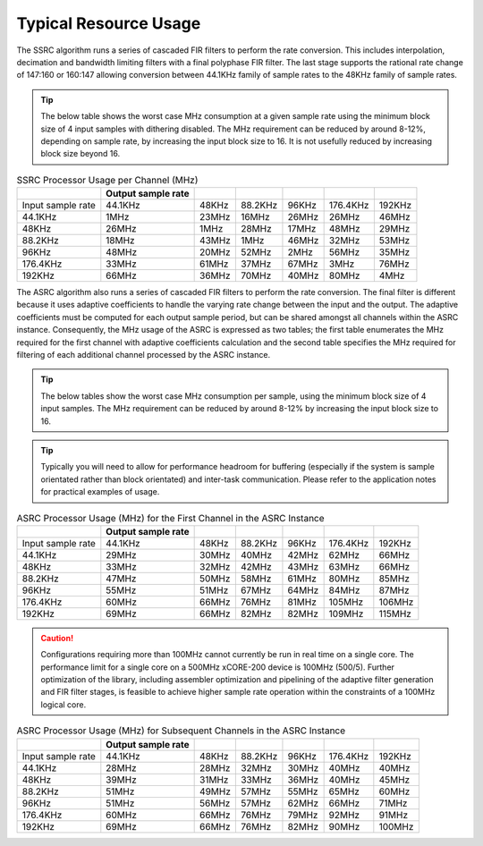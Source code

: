 Typical Resource Usage
......................

.. resusage::

  * - configuration: SSRC
    - target: XCORE-200-EXPLORER
    - globals: int in_buff[4]; int out_buff[20]; ssrc_state_t sSSRCState[2]; int iSSRCStack[2][32]; ssrc_ctrl_t sSSRCCtrl[2];
    - ports: 0
    - locals:
    - flags:
    - pins: 0
    - fn: unsafe{ssrc_init(0, 0, sSSRCCtrl, 2, 4, 0);ssrc_process(in_buff, out_buff, sSSRCCtrl);}

The SSRC algorithm runs a series of cascaded FIR filters to perform the rate conversion. This includes interpolation, decimation and bandwidth limiting filters with a final polyphase FIR filter. The last stage supports the rational rate change of 147:160 or 160:147 allowing conversion between 44.1KHz family of sample rates to the 48KHz family of sample rates.

.. tip::
  The below table shows the worst case MHz consumption at a given sample rate using the minimum block size of 4 input samples with dithering disabled. The MHz requirement can be reduced by around 8-12%, depending on sample rate, by increasing the input block size to 16. It is not usefully reduced by increasing block size beyond 16.

.. list-table:: SSRC Processor Usage per Channel (MHz)
     :header-rows: 1

     * -
       - Output sample rate
       -
       -
       -
       -
       -
     * - Input sample rate
       - 44.1KHz
       - 48KHz
       - 88.2KHz
       - 96KHz
       - 176.4KHz
       - 192KHz
     * - 44.1KHz
       - 1MHz
       - 23MHz
       - 16MHz
       - 26MHz
       - 26MHz
       - 46MHz
     * - 48KHz
       - 26MHz
       - 1MHz
       - 28MHz
       - 17MHz
       - 48MHz
       - 29MHz
     * - 88.2KHz
       - 18MHz
       - 43MHz
       - 1MHz
       - 46MHz
       - 32MHz
       - 53MHz
     * - 96KHz
       - 48MHz
       - 20MHz
       - 52MHz
       - 2MHz
       - 56MHz
       - 35MHz
     * - 176.4KHz
       - 33MHz
       - 61MHz
       - 37MHz
       - 67MHz
       - 3MHz
       - 76MHz
     * - 192KHz
       - 66MHz
       - 36MHz
       - 70MHz
       - 40MHz
       - 80MHz
       - 4MHz


.. resusage::

  * - configuration: ASRC
    - target: XCORE-200-EXPLORER
    - globals: int in_buff[4]; int out_buff[20]; asrc_ctrl_t sASRCCtrl[2]; asrc_adfir_coefs_t SiASRCADFIRCoefs; asrc_state_t sASRCState[2]; int asrc_stack[2][32];
    - locals:
    - ports: 0
    - flags:
    - pins: 0
    - fn: unsafe{asrc_init(0, 0, sASRCCtrl, 2, 4, 0); asrc_process(in_buff, out_buff, 0, sASRCCtrl);}

The ASRC algorithm also runs a series of cascaded FIR filters to perform the rate conversion. The final filter is different because it uses adaptive coefficients to handle the varying rate change between the input and the output. The adaptive coefficients must be computed for each output sample period, but can be shared amongst all channels within the ASRC instance. Consequently, the MHz usage of the ASRC is expressed as two tables; the first table enumerates the MHz required for the first channel with adaptive coefficients calculation and the second table specifies the MHz required for filtering of each additional channel processed by the ASRC instance.

.. tip::
  The below tables show the worst case MHz consumption per sample, using the minimum block size of 4 input samples. The MHz requirement can be reduced by around 8-12% by increasing the input block size to 16.

.. tip::
  Typically you will need to allow for performance headroom for buffering (especially if the system is sample orientated rather than block orientated) and inter-task communication. Please refer to the application notes for practical examples of usage.


.. list-table:: ASRC Processor Usage (MHz) for the First Channel in the ASRC Instance
     :header-rows: 1

     * -
       - Output sample rate
       -
       -
       -
       -
       -
     * - Input sample rate
       - 44.1KHz
       - 48KHz
       - 88.2KHz
       - 96KHz
       - 176.4KHz
       - 192KHz
     * - 44.1KHz
       - 29MHz
       - 30MHz
       - 40MHz
       - 42MHz
       - 62MHz
       - 66MHz
     * - 48KHz
       - 33MHz
       - 32MHz
       - 42MHz
       - 43MHz
       - 63MHz
       - 66MHz
     * - 88.2KHz
       - 47MHz
       - 50MHz
       - 58MHz
       - 61MHz
       - 80MHz
       - 85MHz
     * - 96KHz
       - 55MHz
       - 51MHz
       - 67MHz
       - 64MHz
       - 84MHz
       - 87MHz
     * - 176.4KHz
       - 60MHz
       - 66MHz
       - 76MHz
       - 81MHz
       - 105MHz
       - 106MHz
     * - 192KHz
       - 69MHz
       - 66MHz
       - 82MHz
       - 82MHz
       - 109MHz
       - 115MHz

.. caution:: Configurations requiring more than 100MHz cannot currently be run in real time on a single core. The performance limit for a single core on a 500MHz xCORE-200 device is 100MHz (500/5). Further optimization of the library, including assembler optimization and pipelining of the adaptive filter generation and FIR filter stages, is feasible to achieve higher sample rate operation within the constraints of a 100MHz logical core.

.. list-table:: ASRC Processor Usage (MHz) for Subsequent Channels in the ASRC Instance
     :header-rows: 1

     * -
       - Output sample rate
       -
       -
       -
       -
       -
     * - Input sample rate
       - 44.1KHz
       - 48KHz
       - 88.2KHz
       - 96KHz
       - 176.4KHz
       - 192KHz
     * - 44.1KHz
       - 28MHz
       - 28MHz
       - 32MHz
       - 30MHz
       - 40MHz
       - 40MHz
     * - 48KHz
       - 39MHz
       - 31MHz
       - 33MHz
       - 36MHz
       - 40MHz
       - 45MHz
     * - 88.2KHz
       - 51MHz
       - 49MHz
       - 57MHz
       - 55MHz
       - 65MHz
       - 60MHz
     * - 96KHz
       - 51MHz
       - 56MHz
       - 57MHz
       - 62MHz
       - 66MHz
       - 71MHz
     * - 176.4KHz
       - 60MHz
       - 66MHz
       - 76MHz
       - 79MHz
       - 92MHz
       - 91MHz
     * - 192KHz
       - 69MHz
       - 66MHz
       - 76MHz
       - 82MHz
       - 90MHz
       - 100MHz
